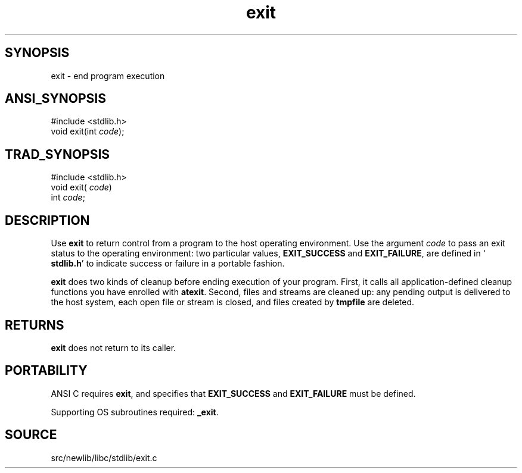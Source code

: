 .TH exit 3 "" "" ""
.SH SYNOPSIS
exit \- end program execution
.SH ANSI_SYNOPSIS
#include <stdlib.h>
.br
void exit(int 
.IR code );
.br
.SH TRAD_SYNOPSIS
#include <stdlib.h>
.br
void exit(
.IR code )
.br
int 
.IR code ;
.br
.SH DESCRIPTION
Use 
.BR exit 
to return control from a program to the host operating
environment. Use the argument 
.IR code 
to pass an exit status to the
operating environment: two particular values, 
.BR EXIT_SUCCESS 
and
.BR EXIT_FAILURE ,
are defined in `
.BR stdlib.h '
to indicate success or
failure in a portable fashion.

.BR exit 
does two kinds of cleanup before ending execution of your
program. First, it calls all application-defined cleanup functions
you have enrolled with 
.BR atexit .
Second, files and streams are
cleaned up: any pending output is delivered to the host system, each
open file or stream is closed, and files created by 
.BR tmpfile 
are
deleted.
.SH RETURNS
.BR exit 
does not return to its caller.
.SH PORTABILITY
ANSI C requires 
.BR exit ,
and specifies that 
.BR EXIT_SUCCESS 
and
.BR EXIT_FAILURE 
must be defined.

Supporting OS subroutines required: 
.BR _exit .
.SH SOURCE
src/newlib/libc/stdlib/exit.c
